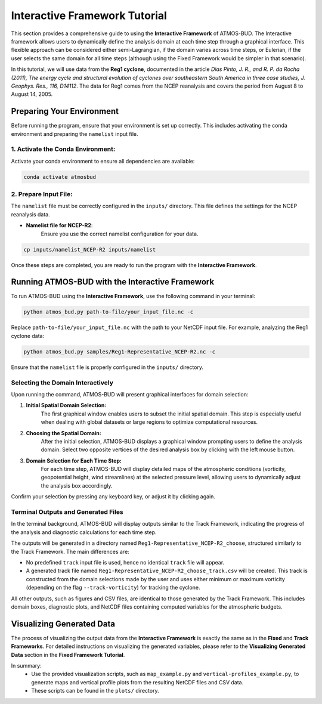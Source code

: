 Interactive Framework Tutorial
###############################

This section provides a comprehensive guide to using the **Interactive Framework** of ATMOS-BUD. The Interactive framework allows users to dynamically define the analysis domain at each time step through a graphical interface. This flexible approach can be considered either semi-Lagrangian, if the domain varies across time steps, or Eulerian, if the user selects the same domain for all time steps (although using the Fixed Framework would be simpler in that scenario).

In this tutorial, we will use data from the **Reg1 cyclone**, documented in the article *Dias Pinto, J. R., and R. P. da Rocha (2011), The energy cycle and structural evolution of cyclones over southeastern South America in three case studies, J. Geophys. Res., 116, D14112*. The data for Reg1 comes from the NCEP reanalysis and covers the period from August 8 to August 14, 2005.


Preparing Your Environment
**************************

Before running the program, ensure that your environment is set up correctly. This includes activating the conda environment and preparing the ``namelist`` input file.

1. **Activate the Conda Environment:**
--------------------------------------

Activate your conda environment to ensure all dependencies are available:

.. code-block:: bash

   conda activate atmosbud

2. **Prepare Input File:**
--------------------------

The ``namelist`` file must be correctly configured in the ``inputs/`` directory. This file defines the settings for the NCEP reanalysis data.

- **Namelist file for NCEP-R2**:  
    Ensure you use the correct namelist configuration for your data.

.. code-block:: bash

   cp inputs/namelist_NCEP-R2 inputs/namelist

Once these steps are completed, you are ready to run the program with the **Interactive Framework**.


Running ATMOS-BUD with the Interactive Framework
************************************************

To run ATMOS-BUD using the **Interactive Framework**, use the following command in your terminal:

.. code-block:: bash

   python atmos_bud.py path-to-file/your_input_file.nc -c

Replace ``path-to-file/your_input_file.nc`` with the path to your NetCDF input file. For example, analyzing the Reg1 cyclone data:

.. code-block:: bash

   python atmos_bud.py samples/Reg1-Representative_NCEP-R2.nc -c

Ensure that the ``namelist`` file is properly configured in the ``inputs/`` directory.


Selecting the Domain Interactively
----------------------------------

Upon running the command, ATMOS-BUD will present graphical interfaces for domain selection:

1. **Initial Spatial Domain Selection:**  
    The first graphical window enables users to subset the initial spatial domain. This step is especially useful when dealing with global datasets or large regions to optimize computational resources.

.. image:: _static/images/ss_iterative_1.png
   :alt: Select initial spatial domain
   :width: 500px
   :align: center

2. **Choosing the Spatial Domain:**  
    After the initial selection, ATMOS-BUD displays a graphical window prompting users to define the analysis domain. Select two opposite vertices of the desired analysis box by clicking with the left mouse button.

.. image:: _static/images/ss_iterative_2.png
   :alt: Choosing analysis domain
   :width: 500px
   :align: center

3. **Domain Selection for Each Time Step:**  
    For each time step, ATMOS-BUD will display detailed maps of the atmospheric conditions (vorticity, geopotential height, wind streamlines) at the selected pressure level, allowing users to dynamically adjust the analysis box accordingly.

.. image:: _static/images/ss_iterative_3.png
   :alt: Time step domain selection
   :width: 500px
   :align: center

Confirm your selection by pressing any keyboard key, or adjust it by clicking again.


Terminal Outputs and Generated Files
------------------------------------

In the terminal background, ATMOS-BUD will display outputs similar to the Track Framework, indicating the progress of the analysis and diagnostic calculations for each time step.

The outputs will be generated in a directory named ``Reg1-Representative_NCEP-R2_choose``, structured similarly to the Track Framework. The main differences are:

- No predefined ``track`` input file is used, hence no identical ``track`` file will appear.
- A generated track file named ``Reg1-Representative_NCEP-R2_choose_track.csv`` will be created. This track is constructed from the domain selections made by the user and uses either minimum or maximum vorticity (depending on the flag ``--track-vorticity``) for tracking the cyclone.

All other outputs, such as figures and CSV files, are identical to those generated by the Track Framework. This includes domain boxes, diagnostic plots, and NetCDF files containing computed variables for the atmospheric budgets.


Visualizing Generated Data
**************************

The process of visualizing the output data from the **Interactive Framework** is exactly the same as in the **Fixed** and **Track Frameworks**. For detailed instructions on visualizing the generated variables, please refer to the **Visualizing Generated Data** section in the **Fixed Framework Tutorial**.

In summary:
   * Use the provided visualization scripts, such as ``map_example.py`` and ``vertical-profiles_example.py``, to generate maps and vertical profile plots from the resulting NetCDF files and CSV data.
   * These scripts can be found in the ``plots/`` directory.